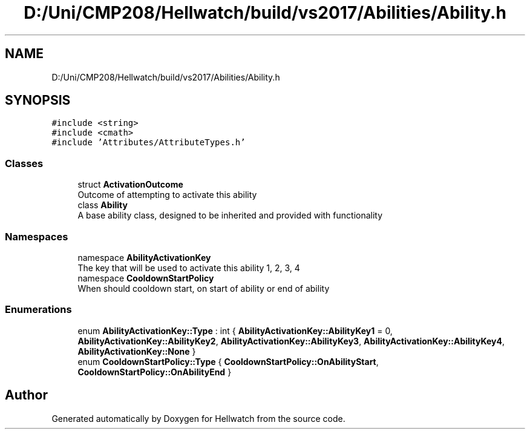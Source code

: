 .TH "D:/Uni/CMP208/Hellwatch/build/vs2017/Abilities/Ability.h" 3 "Thu Apr 27 2023" "Hellwatch" \" -*- nroff -*-
.ad l
.nh
.SH NAME
D:/Uni/CMP208/Hellwatch/build/vs2017/Abilities/Ability.h
.SH SYNOPSIS
.br
.PP
\fC#include <string>\fP
.br
\fC#include <cmath>\fP
.br
\fC#include 'Attributes/AttributeTypes\&.h'\fP
.br

.SS "Classes"

.in +1c
.ti -1c
.RI "struct \fBActivationOutcome\fP"
.br
.RI "Outcome of attempting to activate this ability  "
.ti -1c
.RI "class \fBAbility\fP"
.br
.RI "A base ability class, designed to be inherited and provided with functionality  "
.in -1c
.SS "Namespaces"

.in +1c
.ti -1c
.RI "namespace \fBAbilityActivationKey\fP"
.br
.RI "The key that will be used to activate this ability 1, 2, 3, 4  "
.ti -1c
.RI "namespace \fBCooldownStartPolicy\fP"
.br
.RI "When should cooldown start, on start of ability or end of ability  "
.in -1c
.SS "Enumerations"

.in +1c
.ti -1c
.RI "enum \fBAbilityActivationKey::Type\fP : int { \fBAbilityActivationKey::AbilityKey1\fP = 0, \fBAbilityActivationKey::AbilityKey2\fP, \fBAbilityActivationKey::AbilityKey3\fP, \fBAbilityActivationKey::AbilityKey4\fP, \fBAbilityActivationKey::None\fP }"
.br
.ti -1c
.RI "enum \fBCooldownStartPolicy::Type\fP { \fBCooldownStartPolicy::OnAbilityStart\fP, \fBCooldownStartPolicy::OnAbilityEnd\fP }"
.br
.in -1c
.SH "Author"
.PP 
Generated automatically by Doxygen for Hellwatch from the source code\&.
